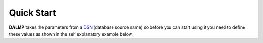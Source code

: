 Quick Start
===========


**DALMP** takes the parameters from a `DSN <http://en.wikipedia.org/wiki/Data_source_name>`_ (database source name) so before you can
start using it you need to define these values as shown in the self explanatory
example below.

.. code-block:: php
   :linenos:

   <?php

   $user = getenv('MYSQL_USER') ?: 'root';
   $password = getenv('MYSQL_PASS') ?: '';

   require_once 'dalmp.php';

   /**
    * example of a simple connection
    *
    * charset: default system
    * user: dalmp
    * password: password
    * host: 127.0.0.1
    * database: dalmptest
    *
    */


   $db = new DALMP\Database('mysql://dalmp:password@127.0.0.1/dalmptest');
   try {
       $rs = $db->getOne('SELECT now()');
   } catch (\Exception $e) {
       print_r($e->getMessage());
   }
